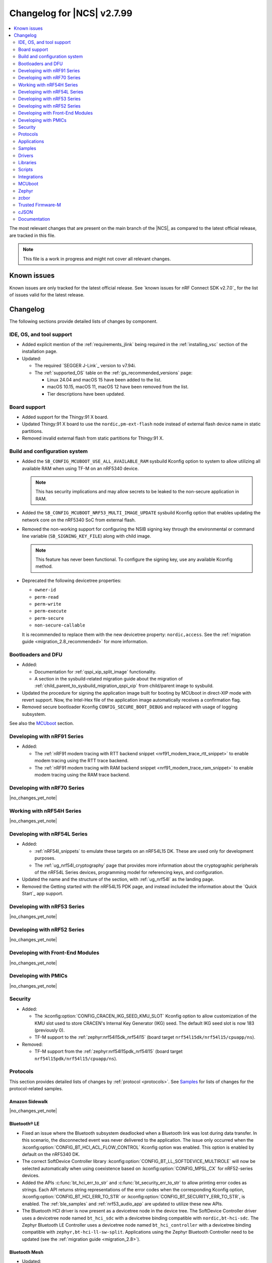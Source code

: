 .. _ncs_release_notes_changelog:

Changelog for |NCS| v2.7.99
###########################

.. contents::
   :local:
   :depth: 2

The most relevant changes that are present on the main branch of the |NCS|, as compared to the latest official release, are tracked in this file.

.. note::
   This file is a work in progress and might not cover all relevant changes.

.. HOWTO

   When adding a new PR, decide whether it needs an entry in the changelog.
   If it does, update this page.
   Add the sections you need, as only a handful of sections is kept when the changelog is cleaned.
   "Protocols" section serves as a highlight section for all protocol-related changes, including those made to samples, libraries, and so on.

Known issues
************

Known issues are only tracked for the latest official release.
See `known issues for nRF Connect SDK v2.7.0`_ for the list of issues valid for the latest release.

Changelog
*********

The following sections provide detailed lists of changes by component.

IDE, OS, and tool support
=========================

* Added explicit mention of the :ref:`requirements_jlink` being required in the :ref:`installing_vsc` section of the installation page.
* Updated:

  * The required `SEGGER J-Link`_ version to v7.94i.
  * The :ref:`supported_OS` table on the :ref:`gs_recommended_versions` page:

    * Linux 24.04 and macOS 15 have been added to the list.
    * macOS 10.15, macOS 11, macOS 12 have been removed from the list.
    * Tier descriptions have been updated.

Board support
=============

* Added support for the Thingy:91 X board.
* Updated Thingy:91 X board to use the ``nordic,pm-ext-flash`` node instead of external flash device name in static partitions.
* Removed invalid external flash from static partitions for Thingy:91 X.

Build and configuration system
==============================

* Added the ``SB_CONFIG_MCUBOOT_USE_ALL_AVAILABLE_RAM`` sysbuild Kconfig option to system to allow utilizing all available RAM when using TF-M on an nRF5340 device.

  .. note::
     This has security implications and may allow secrets to be leaked to the non-secure application in RAM.

* Added the ``SB_CONFIG_MCUBOOT_NRF53_MULTI_IMAGE_UPDATE`` sysbuild Kconfig option that enables updating the network core on the nRF5340 SoC from external flash.

* Removed the non-working support for configuring the NSIB signing key through the environmental or command line variable (``SB_SIGNING_KEY_FILE``) along with child image.

  .. note::
     This feature has never been functional.
     To configure the signing key, use any available Kconfig method.

* Deprecated the following devicetree properties:

  * ``owner-id``
  * ``perm-read``
  * ``perm-write``
  * ``perm-execute``
  * ``perm-secure``
  * ``non-secure-callable``

  It is recommended to replace them with the new devicetree property: ``nordic,access``.
  See the :ref:`migration guide <migration_2.8_recommended>` for more information.

Bootloaders and DFU
===================

* Added:

  * Documentation for :ref:`qspi_xip_split_image` functionality.
  * A section in the sysbuild-related migration guide about the migration of :ref:`child_parent_to_sysbuild_migration_qspi_xip` from child/parent image to sysbuild.

* Updated the procedure for signing the application image built for booting by MCUboot in direct-XIP mode with revert support.
  Now, the Intel-Hex file of the application image automatically receives a confirmation flag.

* Removed secure bootloader Kconfig ``CONFIG_SECURE_BOOT_DEBUG`` and replaced with usage of logging subsystem.

See also the `MCUboot`_ section.

Developing with nRF91 Series
============================

* Added:

  * The :ref:`nRF91 modem tracing with RTT backend snippet <nrf91_modem_trace_rtt_snippet>` to enable modem tracing using the RTT trace backend.
  * The :ref:`nRF91 modem tracing with RAM backend snippet <nrf91_modem_trace_ram_snippet>` to enable modem tracing using the RAM trace backend.

Developing with nRF70 Series
============================

|no_changes_yet_note|

Working with nRF54H Series
==========================

|no_changes_yet_note|

Developing with nRF54L Series
=============================

* Added:

  * :ref:`nRF54l_snippets` to emulate these targets on an nRF54L15 DK.
    These are used only for development purposes.
  * The :ref:`ug_nrf54l_cryptography` page that provides more information about the cryptographic peripherals of the nRF54L Series devices, programming model for referencing keys, and configuration.

* Updated the name and the structure of the section, with :ref:`ug_nrf54l` as the landing page.
* Removed the Getting started with the nRF54L15 PDK page, and instead included the information about the `Quick Start`_ app support.

Developing with nRF53 Series
============================

|no_changes_yet_note|

Developing with nRF52 Series
============================

|no_changes_yet_note|

Developing with Front-End Modules
=================================

|no_changes_yet_note|

Developing with PMICs
=====================

|no_changes_yet_note|

Security
========

* Added:

  * The :kconfig:option:`CONFIG_CRACEN_IKG_SEED_KMU_SLOT` Kconfig option to allow customization of the KMU slot used to store CRACEN's Internal Key Generator (IKG) seed.
    The default IKG seed slot is now 183 (previously 0).
  * TF-M support to the :ref:`zephyr:nrf54l15dk_nrf54l15` (board target ``nrf54l15dk/nrf54l15/cpuapp/ns``).

* Removed:

  * TF-M support from the :ref:`zephyr:nrf54l15pdk_nrf54l15` (board target ``nrf54l15pdk/nrf54l15/cpuapp/ns``).

Protocols
=========

This section provides detailed lists of changes by :ref:`protocol <protocols>`.
See `Samples`_ for lists of changes for the protocol-related samples.

Amazon Sidewalk
---------------

|no_changes_yet_note|

Bluetooth® LE
-------------

* Fixed an issue where the Bluetooth subsystem deadlocked when a Bluetooth link was lost during data transfer.
  In this scenario, the disconnected event was never delivered to the application.
  The issue only occurred when the :kconfig:option:`CONFIG_BT_HCI_ACL_FLOW_CONTROL` Kconfig option was enabled.
  This option is enabled by default on the nRF5340 DK.
* The correct SoftDevice Controller library :kconfig:option:`CONFIG_BT_LL_SOFTDEVICE_MULTIROLE` will now be selected automatically when using coexistence based on :kconfig:option:`CONFIG_MPSL_CX` for nRF52-series devices.
* Added the APIs :c:func:`bt_hci_err_to_str` and :c:func:`bt_security_err_to_str` to allow printing error codes as strings.
  Each API returns string representations of the error codes when the corresponding Kconfig option, :kconfig:option:`CONFIG_BT_HCI_ERR_TO_STR` or :kconfig:option:`CONFIG_BT_SECURITY_ERR_TO_STR`, is enabled.
  The :ref:`ble_samples` and :ref:`nrf53_audio_app` are updated to utilize these new APIs.
* The Bluetooth HCI driver is now present as a devicetree node in the device tree.
  The SoftDevice Controller driver uses a devicetree node named ``bt_hci_sdc`` with a devicetree binding compatible with ``nordic,bt-hci-sdc``.
  The Zephyr Bluetooth LE Controller uses a devicetree node named ``bt_hci_controller`` with a devicetree binding compatible with ``zephyr,bt-hci-ll-sw-split``.
  Applications using the Zephyr Bluetooth Controller need to be updated (see the :ref:`migration guide <migration_2.8>`).

Bluetooth Mesh
--------------

* Updated:

 * Added metadata as optional parameter for models Light Lightness Server, Light HSL Server, Light CTL Temperature Server, Sensor Server, and Time Server.
   To use the metadata, enable the :kconfig:option:`CONFIG_BT_MESH_LARGE_COMP_DATA_SRV` Kconfig option.

* Removed the ``BT_MESH_SENSOR_USE_LEGACY_SENSOR_VALUE`` Kconfig option, deprecated in the |NCS| v2.6.0, as the old APIs, based on the :c:struct:`sensor_value` type, are removed.
  Applications using the old APIs must be updated, as described in the :ref:`v2.6.0 migration guide <nrf5340_audio_migration_notes>`.

DECT NR+
--------

|no_changes_yet_note|

Enhanced ShockBurst (ESB)
-------------------------

|no_changes_yet_note|

Gazell
------

|no_changes_yet_note|

Matter
------

* Added:

  * The Kconfig options to configure parameters impacting persistent subscriptions re-establishment:

    * :kconfig:option:`CONFIG_CHIP_MAX_ACTIVE_CASE_CLIENTS`
    * :kconfig:option:`CONFIG_CHIP_MAX_ACTIVE_DEVICES`
    * :kconfig:option:`CONFIG_CHIP_SUBSCRIPTION_RESUMPTION_MIN_RETRY_INTERVAL`
    * :kconfig:option:`CONFIG_CHIP_SUBSCRIPTION_RESUMPTION_RETRY_MULTIPLIER`

  * The :ref:`ug_matter_device_memory_profiling` section to the :ref:`ug_matter_device_optimizing_memory` page.
    The section contains useful commands for measuring memory and troubleshooting tips.
  * The ZMS file subsystem to all devices that contain RRAM, such as the nRF54L Series devices.

* Changed:

  * The default Trusted Storage AEAD key to Hardware Unique Key (HUK) for supported nRF54L Series devices.
  * Renamed the ``CONFIG_CHIP_FACTORY_RESET_ERASE_NVS`` Kconfig option to :kconfig:option:`CONFIG_CHIP_FACTORY_RESET_ERASE_SETTINGS`.
    The new Kconfig option now works for both NVS and ZMS file system backends.
  * The firmware version format used for informational purposes when using the :file:``VERSION`` file.
    The format now includes the optional ``EXTRAVERSION`` component.

Matter fork
+++++++++++

The Matter fork in the |NCS| (``sdk-connectedhomeip``) contains all commits from the upstream Matter repository up to, and including, the ``v1.3.0.0`` tag.

The following list summarizes the most important changes inherited from the upstream Matter:

|no_changes_yet_note|

nRF IEEE 802.15.4 radio driver
------------------------------

|no_changes_yet_note|

Thread
------

* Added the :ref:`ug_thread_build_report` and described how to use it.
* Changed the default Trusted Storage AEAD key to Hardware Unique Key (HUK) for supported nRF54L Series devices.

Zigbee
------

|no_changes_yet_note|

Wi-Fi
-----

* The WPA supplicant is now switched to Zephyr upstream's fork instead of |NCS|.

Applications
============

This section provides detailed lists of changes by :ref:`application <applications>`.

Machine learning
----------------

* Added:

  * Support for sampling ADXL362 sensor from PPR core on the :ref:`zephyr:nrf54h20dk_nrf54h20`.

Asset Tracker v2
----------------

* Added a note that the :ref:`asset_tracker_v2` application is in the maintenance mode and recommended to use the :ref:`nrf_cloud_multi_service` sample instead.

Connectivity Bridge
-------------------

* Updated the new nrfx UARTE driver implementation by setting the :kconfig:option:`CONFIG_UART_NRFX_UARTE_LEGACY_SHIM` Kconfig option to ``n``.
  This resolves an issue where data from UART0 ends up in UART1 sometimes after the device was reset.

IPC radio firmware
------------------

|no_changes_yet_note|

Matter Bridge
-------------

* Added:

  * The :kconfig:option:`CONFIG_NCS_SAMPLE_MATTER_ZAP_FILES_PATH` Kconfig option, which specifies ZAP files location for the application.
    By default, the option points to the :file:`src/default_zap` directory and can be changed to any path relative to application's location that contains the ZAP file and :file:`zap-generated` directory.
  * Experimental support for the :ref:`zephyr:nrf54h20dk_nrf54h20`.
  * Optional smart plug device functionality.
  * Experimental support for the Thread protocol.
  * Added :ref:`multiprotocol_bt_thread` page.

nRF5340 Audio
-------------

* Added:

  * The APIs :c:func:`bt_hci_err_to_str` and :c:func:`bt_security_err_to_str` that are used to allow printing error codes as strings.
    Each API returns string representations of the error codes when the corresponding Kconfig option, :kconfig:option:`CONFIG_BT_HCI_ERR_TO_STR` or :kconfig:option:`CONFIG_BT_SECURITY_ERR_TO_STR`, is enabled.

* Updated the :ref:`nrf53_audio_app_overview` documentation page with the :ref:`nrf53_audio_app_overview_files` section.

nRF Desktop
-----------

* Added:

  * A debug configuration enabling the `Fast Pair`_ feature on the nRF54L15 PDK with the ``nrf54l15pdk/nrf54l15/cpuapp`` board target.
  * An application versioning using the :file:`VERSION` file.
    The versioning is only applied to the application configurations that use the MCUboot bootloader.
  * The :ref:`CONFIG_DESKTOP_USB_HID_REPORT_SENT_ON_SOF <config_desktop_app_options>` Kconfig option to :ref:`nrf_desktop_usb_state`.
    The option allows to synchronize providing HID data with USB Start of Frame (SOF).
    The feature reduces the negative impact of jitter related to USB polls, but it also increases HID data latency.
    For details, see :ref:`nrf_desktop_usb_state_sof_synchronization`.
  * Local HID report buffering in :ref:`nrf_desktop_usb_state`.
    This ensures that the memory buffer passed to the USB next stack is valid until a HID report is sent and allows to enqueue up to two HID input reports for a USB HID instance (used only when :ref:`CONFIG_DESKTOP_USB_HID_REPORT_SENT_ON_SOF <config_desktop_app_options>` Kconfig option is enabled).
  * Bootup logs with the manifest semantic version information to :ref:`nrf_desktop_dfu_mcumgr` when the module is used for SUIT DFU and the SDFW supports semantic versioning (requires v0.6.2 and higher).
  * Manifest semantic version information to the firmware information response in :ref:`nrf_desktop_dfu` when the module is used for SUIT DFU and the SDFW supports semantic versioning (requires v0.6.2 and higher).
  * A missing DTS node compatible with ``zephyr,hid-device`` to the nRF52840 DK in the MCUboot QSPI configuration.
    This ensures support for HID over USB when the USB next stack is selected.
  * The USB next stack (:ref:`CONFIG_DESKTOP_USB_STACK_NEXT <config_desktop_app_options>`) implies partial erase feature of the nRF SoC flash driver (:kconfig:option:`CONFIG_SOC_FLASH_NRF_PARTIAL_ERASE`).
    This is done to improve stability of the USB next stack.
    The partial erase feature works around device errors that might be reported by Windows USB host in Device Manager if USB cable is connected while erasing secondary image slot in the background.
  * Bluetooth connectivity support (:ref:`CONFIG_DESKTOP_BT <config_desktop_app_options>`) implies using a separate workqueue for connection TX notify processing (:kconfig:option:`CONFIG_BT_CONN_TX_NOTIFY_WQ`) if MPSL is used for synchronization between the flash memory driver and radio (:kconfig:option:`CONFIG_SOC_FLASH_NRF_RADIO_SYNC_MPSL`).
    This is done to work around the timeout in MPSL flash synchronization (``NCSDK-29354`` known issue).
    See :ref:`known_issues` for details.

* Updated:

  * The :kconfig:option:`CONFIG_BT_ADV_PROV_TX_POWER_CORRECTION_VAL` Kconfig option value in configurations with the Fast Pair support.
    The value is now aligned with the Fast Pair requirements.
  * The :kconfig:option:`CONFIG_NRF_RRAM_WRITE_BUFFER_SIZE` Kconfig option value in the nRF54L15 PDK configurations to ensure short write slots.
    It prevents timeouts in the MPSL flash synchronization caused by allocating long write slots while maintaining a Bluetooth LE connection with short intervals and no connection latency.
  * The method of obtaining hardware ID using Zephyr's :ref:`zephyr:hwinfo_api` on the :ref:`zephyr:nrf54h20dk_nrf54h20`.
    Replaced the custom implementation of the :c:func:`z_impl_hwinfo_get_device_id` function in the nRF Desktop application with the native Zephyr driver function that now supports the :ref:`zephyr:nrf54h20dk_nrf54h20` board target.
    Removed the ``CONFIG_DESKTOP_HWINFO_BLE_ADDRESS_FICR_POSTFIX`` Kconfig option as a postfix constant is no longer needed for the Zephyr native driver.
    The driver uses ``BLE.ADDR``, ``BLE.IR``, and ``BLE.ER`` fields of the Factory Information Configuration Registers (FICR) to provide 8 bytes of unique hardware ID.
  * The :ref:`nrf_desktop_dfu_mcumgr` to recognize the MCUmgr custom group ID (:kconfig:option:`CONFIG_MGMT_GROUP_ID_SUIT`) from the SUITFU subsystem (:kconfig:option:`CONFIG_MGMT_SUITFU`) as a DFU-related command group.
  * All build configurations with the DFU over MCUmgr support to require encryption for operations on the Bluetooth GATT SMP service (see the :kconfig:option:`CONFIG_MCUMGR_TRANSPORT_BT_PERM_RW_ENCRYPT` Kconfig option).
    The Bluetooth pairing procedure of the unpaired Bluetooth peers must now be performed before the DFU operation.
  * The :ref:`nrf_desktop_dfu_mcumgr` to enable the MCUmgr handler that is used to report the bootloader information (see the :kconfig:option:`CONFIG_MCUMGR_GRP_OS_BOOTLOADER_INFO` Kconfig option).
  * The MCUboot image configurations for the :ref:`zephyr:nrf54l15dk_nrf54l15` board to enable Link Time Optimization (LTO) (see the :kconfig:option:`CONFIG_LTO` Kconfig option) and reduce the memory footprint of the bootloader.
  * The partition memory configurations for the :ref:`zephyr:nrf54l15dk_nrf54l15` board to optimize the size of the MCUboot bootloader partition.

nRF Machine Learning (Edge Impulse)
-----------------------------------

|no_changes_yet_note|

Serial LTE modem
----------------

* Added:

  * DTLS support for the ``#XUDPSVR`` and ``#XSSOCKET`` (UDP server sockets) AT commands when the :file:`overlay-native_tls.conf` configuration file is used.
  * The :kconfig:option:`CONFIG_SLM_PPP_FALLBACK_MTU` Kconfig option that is used to control the MTU used by PPP when the cellular link MTU is not returned by the modem in response to the ``AT+CGCONTRDP=0`` AT command.
  * Handler for new nRF Cloud event type ``NRF_CLOUD_EVT_RX_DATA_DISCON``.
  * Support for socket option ``AT_SO_IPV6_DELAYED_ADDR_REFRESH``.

* Removed:

  * Support for the :file:`overlay-native_tls.conf` configuration file with the ``thingy91/nrf9160/ns`` board target.
  * Support for deprecated RAI socket options ``AT_SO_RAI_LAST``, ``AT_SO_RAI_NO_DATA``, ``AT_SO_RAI_ONE_RESP``, ``AT_SO_RAI_ONGOING``, and ``AT_SO_RAI_WAIT_MORE``.

* Updated:

  * AT string parsing to utilize the :ref:`at_parser_readme` library instead of the :ref:`at_cmd_parser_readme` library.
  * The ``#XUDPCLI`` and ``#XSSOCKET`` (UDP client sockets) AT commands to use Zephyr's Mbed TLS with DTLS when the :file:`overlay-native_tls.conf` configuration file is used.

Thingy:53: Matter weather station
---------------------------------

* Added:

  * The :kconfig:option:`CONFIG_NCS_SAMPLE_MATTER_ZAP_FILES_PATH` Kconfig option, which specifies ZAP files location for the application.
    By default, the option points to the :file:`src/default_zap` directory and can be changed to any path relative to application's location that contains the ZAP file and :file:`zap-generated` directory.

Samples
=======

This section provides detailed lists of changes by :ref:`sample <samples>`.

Amazon Sidewalk samples
-----------------------

|no_changes_yet_note|

Bluetooth samples
-----------------

* Added:

  * The :ref:`ble_radio_notification_conn_cb` sample demonstrating how to use the :ref:`ug_radio_notification_conn_cb` feature.
  * The :ref:`bluetooth_conn_time_synchronization` sample demonstrating microsecond-accurate synchronization of connections that are happening over Bluetooth® Low Energy Asynchronous Connection-oriented Logical transport (ACL).

* :ref:`bluetooth_isochronous_time_synchronization`:

  * Fixed **LED** toggling issues on nRF52 and nRF53 Series devices that would occur after RTC wraps that occur every ~8.5 minutes.
    The **LED** previously toggled unintentionally, at the wrong point in time, or not at all.

* :ref:`ble_event_trigger` sample:

  * Moved to the :file:`samples/bluetooth/event_trigger` folder.

* :ref:`peripheral_hr_coded` sample:

   * Fixed an issue where the HCI LE Set Extended Advertising Enable command was called with a NULL pointer.

* Added support for the :ref:`zephyr:nrf54l15dk_nrf54l15` board in the following samples:

  * :ref:`central_bas`
  * :ref:`bluetooth_central_hr_coded`
  * :ref:`multiple_adv_sets`
  * :ref:`peripheral_bms`
  * :ref:`peripheral_cgms`
  * :ref:`peripheral_cts_client`
  * :ref:`peripheral_gatt_dm`
  * :ref:`peripheral_hr_coded`
  * :ref:`peripheral_mds`
  * :ref:`peripheral_nfc_pairing`
  * :ref:`power_profiling`
  * :ref:`peripheral_rscs`
  * :ref:`shell_bt_nus`
  * :ref:`ble_throughput`

* :ref:`peripheral_mds` sample:

  * Fixed an issue where device ID was incorrectly set during system initialization because MAC address was not available at that time.
    The device ID is now set to ``ncs-ble-testdevice`` by default using the :kconfig:option:`CONFIG_MEMFAULT_NCS_DEVICE_ID` Kconfig option.

Bluetooth Fast Pair samples
---------------------------

* Updated:

  * The values for the :kconfig:option:`CONFIG_BT_ADV_PROV_TX_POWER_CORRECTION_VAL` Kconfig option in all configurations, and for the :kconfig:option:`CONFIG_BT_FAST_PAIR_FMDN_TX_POWER_CORRECTION_VAL` Kconfig option in configurations with the Find My Device Network (FMDN) extension support.
    The values are now aligned with the Fast Pair requirements.
  * The sample configurations to use a separate workqueue for connection TX notify processing (:kconfig:option:`CONFIG_BT_CONN_TX_NOTIFY_WQ`).
    This is done to work around the timeout in MPSL flash synchronization (``NCSDK-29354`` known issue).
    See :ref:`known_issues` for details.

* :ref:`fast_pair_locator_tag` sample:

  * Added:

    * LED indication on development kits for the Fast Pair advertising state.
    * An application versioning using the :file:`VERSION` file.
    * The DFU support which can be enabled using the ``SB_CONFIG_APP_DFU`` sysbuild Kconfig option.
      DFU is available for all supported targets except the ``debug`` configurations of :ref:`zephyr:nrf52dk_nrf52832` and :ref:`zephyr:nrf52833dk_nrf52833` due to size constraints.

  * Updated:

    * The :ref:`ipc_radio` image configuration by splitting it into the debug and release configurations.
    * The location of the sample configuration.
      It has been moved from the root sample directory to the dedicated folder (:file:`locator_tag/configuration`).
    * The ``fp_adv`` module to use the trigger requests for the Fast Pair advertising state instead of setting the Fast Pair advertising mode directly.

Bluetooth Mesh samples
----------------------

* For all Bluetooth Mesh samples:

  * Added support for the :ref:`zephyr:nrf54l15dk_nrf54l15` board.
  * Added support for Zephyr Memory Storage (ZMS) when compiling for the :ref:`zephyr:nrf54l15dk_nrf54l15` board.
  * Removed support for the nRF54L15 PDK.

* :ref:`bluetooth_ble_peripheral_lbs_coex` sample:

  * Updated the usage of the :c:macro:`BT_LE_ADV_CONN` macro.
    See the Bluetooth Host section in Zephyr's :ref:`zephyr:migration_3.7`.

Cellular samples
----------------

* Added the :ref:`uicc_lwm2m_sample` sample.

* :ref:`fmfu_smp_svr_sample` sample:

  * Removed the unused :ref:`at_cmd_parser_readme` library.

* :ref:`modem_shell_application` sample:

  * Added ``link modem`` command for initializing and shutting down the modem.
  * Updated to use the :ref:`at_parser_readme` library instead of the :ref:`at_cmd_parser_readme` library.

* :ref:`nrf_cloud_rest_fota` sample:

  * Added support for setting the FOTA update check interval using the config section in the shadow.
  * Removed redundant logging now done by the :ref:`lib_nrf_cloud` library.

* :ref:`nrf_cloud_multi_service` sample:

  * Added:

    * The :kconfig:option:`CONFIG_TEST_COUNTER_MULTIPLIER` Kconfig option to multiply the number of test counter messages sent, for testing purposes.
    * A handler for new nRF Cloud event type ``NRF_CLOUD_EVT_RX_DATA_DISCON`` to stop sensors and location services.
    * Board support files to enable Wi-Fi scanning for the Thingy:91 X.
    * The :kconfig:option:`CONFIG_SEND_ONLINE_ALERT` Kconfig option to enable calling the :c:func:`nrf_cloud_alert` function on startup.
    * Logging of the `reset reason code <nRF9160 RESETREAS_>`_.
    * The :kconfig:option:`CONFIG_POST_PROVISIONING_INTERVAL_M` Kconfig option to reduce the provisioning connection interval once the device successfully connects.

  * Updated:

    * Wi-Fi overlays from newlibc to picolib.
    * Handling of JITP association to improve speed and reliability.
    * Renamed the :file:`overlay_nrf7002ek_wifi_no_lte.conf` overlay to :file:`overlay_nrf700x_wifi_mqtt_no_lte.conf`.
    * Renamed the :file:`overlay_nrf7002ek_wifi_coap_no_lte.conf` overlay to :file:`overlay_nrf700x_wifi_coap_no_lte.conf`.
    * The value of the :kconfig:option:`CONFIG_COAP_EXTENDED_OPTIONS_LEN_VALUE` Kconfig option in the :file:`overlay_coap.conf` file.
      A larger value is required now that the :kconfig:option:`CONFIG_NRF_CLOUD_COAP_DOWNLOADS` Kconfig option is enabled.
    * Handling of credentials check to disable network if not using the provisioning service.

  * Fixed an issue where the accepted shadow was not marked as received because the config section did not yet exist in the shadow.
  * Removed redundant logging now done by the :ref:`lib_nrf_cloud` library.

* :ref:`nrf_cloud_rest_device_message` sample:

  * Added:

    * Support for dictionary logs using REST.
    * The :kconfig:option:`CONFIG_SEND_ONLINE_ALERT` Kconfig option to enable calling the :c:func:`nrf_cloud_alert` function on startup.
    * Logging of the `reset reason code <nRF9160 RESETREAS_>`_.

  * Updated:

    * Credentials check to also see if AWS root CA cert is likely present.
    * Credentials check failure to disable network if not using the provisioning service.

  * Removed redundant logging now done by the :ref:`lib_nrf_cloud` library.

* :ref:`nrf_cloud_rest_cell_pos_sample` sample:

  * Removed redundant logging now done by the :ref:`lib_nrf_cloud` library.

* :ref:`smp_svr` sample:

  * Added sysbuild configuration files.

Cryptography samples
--------------------

* Added support for the ``nrf54l15dk/nrf54l15/cpuapp/ns`` board target, replacing ``nrf54l15pdk/nrf54l15/cpuapp/ns``.

Debug samples
-------------

* :ref:`memfault_sample` sample:

  * Increased the value of the :kconfig:option:`CONFIG_MAIN_STACK_SIZE` Kconfig option to 8192 bytes to avoid stack overflow.

|no_changes_yet_note|

DECT NR+ samples
----------------

* Added the :ref:`dect_shell_application` sample.

Edge Impulse samples
--------------------

|no_changes_yet_note|

Enhanced ShockBurst samples
---------------------------

|no_changes_yet_note|

Gazell samples
--------------

|no_changes_yet_note|

Keys samples
------------

|no_changes_yet_note|

Matter samples
--------------

* Added:

  * The :kconfig:option:`CONFIG_NCS_SAMPLE_MATTER_ZAP_FILES_PATH` Kconfig option, which specifies ZAP files location for the sample.
    By default, the option points to the :file:`src/default_zap` directory and can be changed to any path relative to sample's location that contains the ZAP file and :file:`zap-generated` directory.
  * Support for the nRF54L15 DK.
  * Support for :ref:`Trusted Firmware-M <ug_tfm>` on the nRF54L15 SoC.
  * The :ref:`matter_smoke_co_alarm_sample` sample that demonstrates implementation of Matter Smoke CO alarm device type.
  * The :kconfig:option:`CONFIG_NCS_SAMPLE_MATTER_LEDS` Kconfig option, which can be used to disable the LEDs in the Matter sample or application.

* :ref:`matter_lock_sample` sample:

    * Added :ref:`Matter Lock schedule snippet <matter_lock_snippets>`, and updated the documentation to use the snippet.

* Enabled the :ref:`ug_thread_build_report` generation in all samples.
* Removed support for the nRF54L15 PDK in all samples.

Networking samples
------------------

* :ref:`http_server` sample:

  * Fixed not to fail with a fatal error if IPv4 or IPv6 server setup fails.

NFC samples
-----------

|no_changes_yet_note|

nRF RPC
-------

* Added the :ref:`nrf_rpc_protocols_serialization_client` and the :ref:`nrf_rpc_protocols_serialization_server` samples.

nRF5340 samples
---------------

* :ref:`smp_svr_ext_xip` sample:

  * This sample has been converted to support sysbuild.
  * Support has been added to demonstrate direct-XIP building and building without network core support.

Peripheral samples
------------------

* :ref:`802154_sniffer` sample:

  * Increased the number of RX buffers to reduce the chances of frame drops during high traffic periods.
  * Disabled the |NCS| boot banner.
  * Added sysbuild configuration for nRF5340.
  * Fixed the dBm value reported for captured frames.

* :ref:`802154_phy_test` sample:

  * Added build configuration for the nRF54H20.

* :ref:`radio_test` sample:

  * Added packet reception limit for the ``start_rx`` command.

PMIC samples
------------

* Added:

  * Support for the :ref:`zephyr:nrf54l15dk_nrf54l15` and :ref:`zephyr:nrf54h20dk_nrf54h20` to the PMIC samples.

* :ref:`npm1300_fuel_gauge` sample:

  * Updated to accommodate API changes in nRF Fuel Gauge library v0.11.1.

SDFW samples
------------

|no_changes_yet_note|

Sensor samples
--------------

|no_changes_yet_note|

SUIT samples
------------

|no_changes_yet_note|

Trusted Firmware-M (TF-M) samples
---------------------------------

* Replaced support for the ``nrf54l15pdk/nrf54l15/cpuapp/ns`` board target with ``nrf54l15dk/nrf54l15/cpuapp/ns``.

* :ref:`tfm_psa_template` sample:

  * Added support for updating the network core on the nRF5340 DK.


Thread samples
--------------

* Enabled the :ref:`ug_thread_build_report` generation in all samples.

* :ref:`ot_cli_sample` sample:

  * Added support for the :ref:`zephyr:nrf54l15dk_nrf54l15` in the low-power snippet.
  * Added experimental support for :ref:`Trusted Firmware-M <ug_tfm>` on the nRF54L15 SoC.

Zigbee samples
--------------

* :ref:`zigbee_light_switch_sample` sample:

  * Added the option to configure transmission power.
  * Fixed the FOTA configuration for the nRF5340 DK.

Wi-Fi samples
-------------

* :ref:`wifi_radio_test` sample:

  * Added capture timeout as a parameter for packet capture.
  * Expanded the scope of ``wifi_radio_test show_config`` subcommand and rectified the behavior of ``wifi_radio_test tx_pkt_preamble`` subcommand.

* :ref:`softap_wifi_provision_sample` sample:

  * Increased the value of the :kconfig:option:`CONFIG_SOFTAP_WIFI_PROVISION_THREAD_STACK_SIZE` Kconfig option to 8192 bytes to avoid stack overflow.

* :ref:`wifi_shell_sample` sample:

  * Added support for running the full stack on the Thingy:91 X.
     This is a special configuration that uses the nRF5340 as the host chip instead of the nRF9151.

Other samples
-------------

* :ref:`coremark_sample` sample:

  * Updated the logging mode to minimal (:kconfig:option:`CONFIG_LOG_MODE_MINIMAL`) to reduce the sample's memory footprint and ensure no logging interference with the running benchmark.

Drivers
=======

This section provides detailed lists of changes by :ref:`driver <drivers>`.

|no_changes_yet_note|

Wi-Fi drivers
-------------

* nRF70 Series Wi-Fi driver is upstreamed to Zephyr, so, removed from the |NCS|.

Libraries
=========

This section provides detailed lists of changes by :ref:`library <libraries>`.

Binary libraries
----------------

|no_changes_yet_note|

Bluetooth libraries and services
--------------------------------

* :ref:`bt_fast_pair_readme` library:

  * Added:

    * The :kconfig:option:`CONFIG_BT_FAST_PAIR_BN` Kconfig option that enables support for the Battery Notification extension.
      You must enable this option to access Fast Pair API elements associated with the Battery Notification extension.
    * The :kconfig:option:`CONFIG_BT_FAST_PAIR_SUBSEQUENT_PAIRING` Kconfig option allowing the user to control the support for the Fast Pair subsequent pairing feature.
    * The :kconfig:option:`CONFIG_BT_FAST_PAIR_USE_CASE` Kconfig choice option allowing the user to select their target Fast Pair use case.
      The :kconfig:option:`CONFIG_BT_FAST_PAIR_USE_CASE_UNKNOWN`, :kconfig:option:`CONFIG_BT_FAST_PAIR_USE_CASE_INPUT_DEVICE`, :kconfig:option:`CONFIG_BT_FAST_PAIR_USE_CASE_LOCATOR_TAG` and :kconfig:option:`CONFIG_BT_FAST_PAIR_USE_CASE_MOUSE` Kconfig options represent the supported use cases that can be selected as part of this Kconfig choice option.
    * The :kconfig:option:`CONFIG_BT_FAST_PAIR_BOND_MANAGER` Kconfig option that enables the Fast Pair bond management functionality.
      If this option is enabled, the Fast Pair subsystem tracks the Bluetooth bonds created through the Fast Pair Procedure and unpairs them if the procedure is incomplete or the Account Key associated with the bonds is removed.
      It also unpairs the Fast Pair Bluetooth bonds on Fast Pair factory reset.
      The option is enabled by default for Fast Pair use cases that are selected using :kconfig:option:`CONFIG_BT_FAST_PAIR_USE_CASE_INPUT_DEVICE` and :kconfig:option:`CONFIG_BT_FAST_PAIR_USE_CASE_MOUSE` Kconfig options.

  * Removed:

    * The MbedTLS cryptographic backend support in Fast Pair, because it is superseded by the PSA backend.
      Consequently, the :kconfig:option:`CONFIG_BT_FAST_PAIR_CRYPTO_MBEDTLS` Kconfig option has also been removed.
    * The default overrides for the :kconfig:option:`CONFIG_BT_DIS` and :kconfig:option:`CONFIG_BT_DIS_FW_REV` Kconfig options that enable these options together with the Google Fast Pair Service.
      This configuration is now selected only by the Fast Pair use cases that require the Device Information Service (DIS).
    * The default override for the :kconfig:option:`CONFIG_BT_DIS_FW_REV_STR` Kconfig option that was set to :kconfig:option:`CONFIG_MCUBOOT_IMGTOOL_SIGN_VERSION` if :kconfig:option:`CONFIG_BOOTLOADER_MCUBOOT` was enabled.
      The default override is now handled in the Kconfig of the Zephyr Device Information Service (DIS) module and is based on Zephyr's :ref:`zephyr:app-version-details` that uses the :file:`VERSION` file.
    * The :c:func:`bt_fast_pair_factory_reset_user_action_prepare` weak function definition, which could previously be overridden to prepare for the incoming Fast Pair factory reset.
      You can still override the :c:func:`bt_fast_pair_factory_reset_user_action_perform` weak function to perform custom actions during the Fast Pair factory reset.

  * Updated the default values of the following Fast Pair Kconfig options:

    * :kconfig:option:`CONFIG_BT_FAST_PAIR_SUBSEQUENT_PAIRING`
    * :kconfig:option:`CONFIG_BT_FAST_PAIR_REQ_PAIRING`
    * :kconfig:option:`CONFIG_BT_FAST_PAIR_PN`
    * :kconfig:option:`CONFIG_BT_FAST_PAIR_GATT_SERVICE_MODEL_ID`

    These Kconfig options are now disabled by default and are selected only by the Fast Pair use cases that require them.

* :ref:`bt_le_adv_prov_readme`:

  * Updated the :kconfig:option:`CONFIG_BT_ADV_PROV_FAST_PAIR_SHOW_UI_PAIRING` Kconfig option and the :c:func:`bt_le_adv_prov_fast_pair_show_ui_pairing` function to require the enabling of the :kconfig:option:`CONFIG_BT_FAST_PAIR_SUBSEQUENT_PAIRING` Kconfig option.
  * Added the :c:member:`bt_le_adv_prov_adv_state.adv_handle` field to the :c:struct:`bt_le_adv_prov_adv_state` structure to store the advertising handle.
    If the :kconfig:option:`CONFIG_BT_EXT_ADV` Kconfig option is enabled, you can use the :c:func:`bt_hci_get_adv_handle` function to obtain the advertising handle for the advertising set that employs :ref:`bt_le_adv_prov_readme`.
    If the Kconfig option is disabled, the :c:member:`bt_le_adv_prov_adv_state.adv_handle` field must be set to ``0``.
    This field is currently used by the TX Power provider (:kconfig:option:`CONFIG_BT_ADV_PROV_TX_POWER`).

Common Application Framework
----------------------------

|no_changes_yet_note|

Debug libraries
---------------

* :ref:`mod_memfault` library:

  * Added location metrics, including GNSS, cellular, and Wi-Fi specific metrics.
    The metrics are enabled with the :kconfig:option:`CONFIG_MEMFAULT_NCS_LOCATION_METRICS` Kconfig option.

DFU libraries
-------------

* :ref:`lib_dfu_target` library:

  * Updated the DFU Target SUIT implementation to the newest version of the SUIT.
  * Added SUIT cache processing to the DFU Target SUIT library, as described in the :ref:`lib_dfu_target_suit_style_update` section.

Gazell libraries
----------------

|no_changes_yet_note|

Security libraries
------------------

* :ref:`nrf_security` library:

  * Removed the Kconfig options ``CONFIG_PSA_WANT_ALG_CFB`` and ``CONFIG_PSA_WANT_ALG_OFB`` since the Cipher Feedback (CFB) mode and the Output Feedback (OFB) mode are not tested in the test framework.

Modem libraries
---------------

* Added:

   * The :ref:`at_parser_readme` library.
     The :ref:`at_parser_readme` is a library that parses AT command responses, notifications, and events.
     Compared to the deprecated :ref:`at_cmd_parser_readme` library, it does not allocate memory dynamically and has a smaller footprint.
     For more information on how to transition from the :ref:`at_cmd_parser_readme` library to the :ref:`at_parser_readme` library, see the :ref:`migration guide <migration_2.8_recommended>`.
   * The :ref:`lib_uicc_lwm2m` library.
     This library reads the LwM2M bootstrap configuration from SIM.

* :ref:`at_cmd_parser_readme` library:

  * Deprecated:

    * The :ref:`at_cmd_parser_readme` library in favor of the :ref:`at_parser_readme` library.
      The :ref:`at_cmd_parser_readme` library will be removed in a future version.
      For more information on how to transition from the :ref:`at_cmd_parser_readme` library to the :ref:`at_parser_readme` library, see the :ref:`migration guide <migration_2.8_recommended>`.
    * The :kconfig:option:`CONFIG_AT_CMD_PARSER`.
      This option will be removed in a future version.

  * Renamed the :c:func:`at_parser_cmd_type_get` function to :c:func:`at_parser_at_cmd_type_get` to prevent a name collision.

* :ref:`lte_lc_readme` library:

  * Removed:

    * The :c:func:`lte_lc_init` function.
      All instances of this function can be removed without any additional actions.
    * The :c:func:`lte_lc_deinit` function.
      Use the :c:func:`lte_lc_power_off` function instead.
    * The :c:func:`lte_lc_init_and_connect` function.
      Use the :c:func:`lte_lc_connect` function instead.
    * The :c:func:`lte_lc_init_and_connect_async` function.
      Use the :c:func:`lte_lc_connect_async` function instead.
    * The ``CONFIG_LTE_NETWORK_USE_FALLBACK`` Kconfig option.
      Use the :kconfig:option:`CONFIG_LTE_NETWORK_MODE_LTE_M_NBIOT` or :kconfig:option:`CONFIG_LTE_NETWORK_MODE_LTE_M_NBIOT_GPS` Kconfig option instead.
      In addition, you can control the priority between LTE-M and NB-IoT using the :kconfig:option:`CONFIG_LTE_MODE_PREFERENCE` Kconfig option.

  * Deprecated the :c:macro:`LTE_LC_ON_CFUN` macro.
    Use the :c:macro:`NRF_MODEM_LIB_ON_CFUN` macro instead.

  * Added a new :c:enumerator:`LTE_LC_EVT_RAI_UPDATE` event that is enabled with the :kconfig:option:`CONFIG_LTE_RAI_REQ` Kconfig option.

  * Updated:

    * To use the :ref:`at_parser_readme` library instead of the :ref:`at_cmd_parser_readme` library.
    * The :c:func:`lte_lc_neighbor_cell_measurement` function to return an error for invalid GCI count.
    * The :c:func:`lte_lc_factory_reset` function has been deprecated.
      Use the ``AT%XFACTORYRESET`` AT command instead.
      Refer to the :ref:`migration guide <migration_2.8>` for more details.
    * The :c:enum:`lte_lc_factory_reset_type` type has been deprecated.
    * The :c:func:`lte_lc_reduced_mobility_get` and :c:func:`lte_lc_reduced_mobility_set` functions have been deprecated.
      Refer to the :ref:`migration guide <migration_2.8>` for more details.
    * The :c:enum:`lte_lc_reduced_mobility_mode` type has been deprecated.
      Refer to the :ref:`migration guide <migration_2.8>` for more details.

* :ref:`lib_location` library:

  * Fixed:

    * A bug causing the GNSS obstructed visibility detection to sometimes count only part of the tracked satellites.
    * A bug causing the GNSS obstructed visibility detection to be sometimes performed twice.

  * Removed the unused :ref:`at_cmd_parser_readme` library.

* :ref:`lib_zzhc` library:

  * Updated to use the :ref:`at_parser_readme` library instead of the :ref:`at_cmd_parser_readme` library.

* :ref:`modem_info_readme` library:

  * Updated:

    * To use the :ref:`at_parser_readme` library instead of the :ref:`at_cmd_parser_readme` library.
    * The formulas of RSRP and RSRQ values in :c:macro:`RSRP_IDX_TO_DBM` and :c:macro:`RSRQ_IDX_TO_DB` based on AT command reference guide updates.
      The formulas are now aligned with the modem implementation that has not changed
      but the AT command reference guide has not been up to date with the modem implementation.

  * Removed ``RSRP_OFFSET_VAL``, ``RSRQ_OFFSET_VAL`` and ``RSRQ_SCALE_VAL`` from the API.
    Clients should have used the :c:macro:`RSRP_IDX_TO_DBM` and the :c:macro:`RSRQ_IDX_TO_DB` macros.

* :ref:`nrf_modem_lib_lte_net_if` library:

  * Added a log warning suggesting a SIM card to be installed if a UICC error is detected by the modem.
  * Fixed a bug causing the cell network to be treated as offline if IPv4 is not assigned.

* :ref:`nrf_modem_lib_readme`:

  * Added support for socket option ``SO_IPV6_DELAYED_ADDR_REFRESH``.

  * Updated:

    * The RTT trace backend to allocate the RTT channel at boot, instead of when the modem is activated.
    * The flash trace backend to solve concurrency issues when reading traces while writing, and when reinitializing the application (warm start).
    * Renamed the nRF91 socket offload layer from ``nrf91_sockets`` to ``nrf9x_sockets`` to reflect that the offload layer is not exclusive to the nRF91 Series SiPs.
    * The :ref:`modem_trace_module` to let the trace thread sleep when the modem trace level is set to :c:enumerator:`NRF_MODEM_LIB_TRACE_LEVEL_OFF` using the :c:func:`nrf_modem_lib_trace_level_set` function, and the trace backend returns ``-ENOSPC``.
      The trace thread wakes up when another trace level is set.
    * The RTT trace backend to return ``-ENOSPC`` when the RTT buffer is full.
      This allows the trace thread to sleep to save power.


  * Rename the nRF91 socket offload layer from ``nrf91_sockets`` to ``nrf9x_sockets`` to reflect that the offload layer is not exclusive to the nRF91 Series SiPs.

  * Removed:

    * Support for deprecated RAI socket options ``SO_RAI_LAST``, ``SO_RAI_NO_DATA``, ``SO_RAI_ONE_RESP``, ``SO_RAI_ONGOING``, and ``SO_RAI_WAIT_MORE``.
    * The mutex in the :c:func:`nrf9x_socket_offload_getaddrinfo` function after updating the :c:func:`nrf_getaddrinfo` function to handle concurrent requests.

* :ref:`modem_info_readme` library:

  * Fixed a potential issue with scanf in the :c:func:`modem_info_get_current_band` function, which could lead to memory corruption.

* :ref:`modem_key_mgmt` library:

  * Added the :c:func:`modem_key_mgmt_clear` function to delete all credentials associated with a security tag.

* :ref:`pdn_readme` library:

  * Added the event ``PDN_EVENT_CTX_DESTROYED`` to indicate when a PDP context is destroyed.
    This happens when the modem is switched to minimum functionality mode (``CFUN=0``).

* :ref:`sms_readme` library:

  * Added the :kconfig:option:`CONFIG_SMS_STATUS_REPORT` Kconfig option to configure whether the SMS status report is requested.

  * Updated:

    * To use the ``AT+CMMS`` AT command when sending concatenated SMS message.
    * To set "7" as a fallback SMS service center address for type approval SIM cards which do not have it set.

* :ref:`lib_at_shell` library:

  * Added the :kconfig:option:`CONFIG_AT_SHELL_UNESCAPE_LF` Kconfig option to enable reception of multiline AT commands.
  * Updated the :c:func:`at_shell` function to replace ``\n`` with ``<CR><LF>`` if :kconfig:option:`CONFIG_AT_SHELL_UNESCAPE_LF` is enabled.

* :ref:`modem_key_mgmt` library:

  * Updated the :c:func:`modem_key_mgmt_read()` function to return the actual size buffer required to read the certificate if the size provided is too small.

Multiprotocol Service Layer libraries
-------------------------------------

* The Kconfig option ``CONFIG_MPSL_CX_THREAD`` has been renamed to :kconfig:option:`CONFIG_MPSL_CX_3WIRE` to better indicate multiprotocol compatibility.
* The Kconfig option ``CONFIG_MPSL_CX_BT_1WIRE`` has been deprecated.
* Added:

  * A 1-wire coexistence implementation which can be enabled using the Kconfig option :kconfig:option:`CONFIG_MPSL_CX_1WIRE`.

* Fixed:

  * An issue where the HFXO would be left on after uninitializing MPSL when the RC oscillator was used as the Low Frequency clock source (DRGN-22809).

Libraries for networking
------------------------

* :ref:`lib_lwm2m_client_utils` library:

  * Updated to use the :ref:`at_parser_readme` library instead of the :ref:`at_cmd_parser_readme` library.

* :ref:`lib_nrf_cloud_rest` library:

  * Added the function :c:func:`nrf_cloud_rest_shadow_transform_request` to request shadow data using a JSONata expression.

* :ref:`lib_nrf_cloud` library:

  * Added:

    * The function :c:func:`nrf_cloud_client_id_runtime_set` to set the device ID string if the :kconfig:option:`CONFIG_NRF_CLOUD_CLIENT_ID_SRC_RUNTIME` Kconfig option is enabled.
    * The functions :c:func:`nrf_cloud_sec_tag_set` and :c:func:`nrf_cloud_sec_tag_get` to set and get the sec tag used for nRF Cloud credentials.
    * A new nRF Cloud event type ``NRF_CLOUD_EVT_RX_DATA_DISCON`` which is generated when a device is deleted from nRF Cloud.
    * The functions :c:func:`nrf_cloud_print_details` and :c:func:`nrf_cloud_print_cloud_details` to log common nRF Cloud connection information in a uniform way.
    * The :kconfig:option:`CONFIG_NRF_CLOUD_PRINT_DETAILS` Kconfig option to enable the above functions.
    * The :kconfig:option:`CONFIG_NRF_CLOUD_VERBOSE_DETAILS` Kconfig option to print all details instead of only the device ID.
    * Experimental support for shadow transform requests over MQTT using the :c:func:`nrf_cloud_shadow_transform_request` function.
      This functionality is enabled by the :kconfig:option:`CONFIG_NRF_CLOUD_MQTT_SHADOW_TRANSFORMS` Kconfig option.
    * The :kconfig:option:`CONFIG_NRF_CLOUD_COMBINED_CA_CERT_SIZE_THRESHOLD` and :kconfig:option:`CONFIG_NRF_CLOUD_COAP_CA_CERT_SIZE_THRESHOLD` Kconfig options to compare with the current root CA certificate size.
    * The functions :c:func:`nrf_cloud_sec_tag_coap_jwt_set` and :c:func:`nrf_cloud_sec_tag_coap_jwt_get` to set and get the sec tag used for nRF Cloud CoAP JWT signing.

  * Updated:

    * The :kconfig:option:`CONFIG_NRF_CLOUD_CLIENT_ID_SRC_RUNTIME` Kconfig option to be available with CoAP and REST.
    * The JSON string representing longitude in ``PVT`` reports from ``lng`` to ``lon`` to align with nRF Cloud.
      nRF Cloud still accepts ``lng`` for backward compatibility.
    * The handling of MQTT JITP device association to improve speed and reliability.
    * To use nRF Cloud's custom MQTT topics instead of the default AWS topics.
    * MQTT and CoAP transports to use a single unified DNS lookup mechanism that supports IPv4 and IPv6, fallback to IPv4, and handling of multiple addresses returned by :c:func:`getaddrinfo`.
    * The log module in the :file:`nrf_cloud_fota_common.c` file from ``NRF_CLOUD`` to ``NRF_CLOUD_FOTA``.
    * The :c:func:`nrf_cloud_credentials_configured_check` function to retrieve the size of the root CA, and compare it to thresholds to decide whether the CoAP, AWS, or both root CA certs are present.
      Use this information to log helpful information and decide whether the root CA certificates are compatible with the configured connection type.

  * Deprecated:

    * The :kconfig:option:`CONFIG_NRF_CLOUD_IPV6` Kconfig option, which now no longer forces the nRF Cloud MQTT transport to use IPv4 when not enabled.
      Instead, use the :kconfig:option:`CONFIG_NET_IPV4` and :kconfig:option:`CONFIG_NET_IPV6` Kconfig options to customize which IP versions the :ref:`lib_nrf_cloud` library uses.
    * The :kconfig:option:`CONFIG_NRF_CLOUD_STATIC_IPV4` and :kconfig:option:`CONFIG_NRF_CLOUD_STATIC_IPV4_ADDR` Kconfig options.
      Support for statically configured nRF Cloud IP Addresses will soon be removed.
      Leave :kconfig:option:`CONFIG_NRF_CLOUD_STATIC_IPV4` disabled to instead use automatic DNS lookup.

  * Fixed:

  * An issue in the :c:func:`nrf_cloud_send` function that prevented data in the provided :c:struct:`nrf_cloud_obj` structure from being sent to the bulk and bin topics.
  * An issue where the modem was not shut down from bootloader mode before attempting to initialize in normal mode after an unsuccessful update.

* :ref:`lib_nrf_cloud_coap` library:

  * Fixed:

    * A hard fault that occurred when encoding AGNSS request data and the ``net_info`` field of the :c:struct:`nrf_cloud_rest_agnss_request` structure is NULL.
    * An issue where certain CoAP functions could return zero, indidicating success, even though there was an error.

  * Updated:

    * To use a shorter resource string for the ``d2c/bulk`` resource.
    * The function :c:func:`nrf_cloud_coap_shadow_get` to return ``-E2BIG`` if the received shadow data was truncated because the provided buffer was not big enough.
    * The :kconfig:option:`CONFIG_NRF_CLOUD_COAP_DOWNLOADS` Kconfig option to be enabled by default if either the :kconfig:option:`CONFIG_NRF_CLOUD_FOTA_POLL` or :kconfig:option:`CONFIG_NRF_CLOUD_PGPS` Kconfig option is enabled.

  * Removed the experimental status (:kconfig:option:`CONFIG_EXPERIMENTAL`) from the :kconfig:option:`CONFIG_NRF_CLOUD_COAP_DOWNLOADS` Kconfig option.

  * Added the :kconfig:option:`CONFIG_NRF_CLOUD_COAP_DISCONNECT_ON_FAILED_REQUEST` Kconfig option to disconnect the CoAP client on a failed request.
  * Added the :kconfig:option:`CONFIG_NRF_CLOUD_COAP_JWT_SEC_TAG` Kconfig option to allow for a separate sec tag to be used for nRF Cloud CoAP JWT signing.

* :ref:`lib_lwm2m_client_utils` library:

  * Fixed an issue where a failed delta update for the modem would not clear the state and blocks future delta updates.
    This only occurred when an LwM2M Firmware object was used in push mode.

* :ref:`lib_nrf_cloud_log` library:

  * Added:

    * Support for dictionary logs using REST.
    * Support for dictionary (binary) logs when connected to nRF Cloud using CoAP.

  * Fixed the missing log source when passing a direct log call to the nRF Cloud logging backend.
    This caused the log parser to incorrectly use the first declared log source with direct logs when using dictionary mode.

  * Updated to use INF log level when the cloud side changes the log level.

* :ref:`lib_fota_download` library:

  * Fixed an issue where the download client instance did not use native TLS although the :kconfig:option:`CONFIG_FOTA_DOWNLOAD_NATIVE_TLS` Kconfig option was enabled.

* :ref:`lib_nrf_cloud_fota` library:

  * Added:

    * FOTA status callback.
    * The :kconfig:option:`CONFIG_NRF_CLOUD_FOTA_SMP` Kconfig option to enable experimental support for SMP FOTA.

  * Updated:

    * The :kconfig:option:`CONFIG_NRF_CLOUD_FOTA_DOWNLOAD_FRAGMENT_SIZE` Kconfig option to be available and used also when the :kconfig:option:`CONFIG_NRF_CLOUD_FOTA_POLL` Kconfig option is enabled.
      The range of the option is now from 128 to 1900 bytes, and the default value is 1700 bytes.
    * The function :c:func:`nrf_cloud_fota_poll_process` to be used asynchrounously if a callback to handle errors is provided.

* :ref:`lib_mqtt_helper` library:

  * Updated the :kconfig:option:`CONFIG_MQTT_HELPER_PROVISION_CERTIFICATES` Kconfig option to depend on :kconfig:option:`CONFIG_TLS_CREDENTIALS` instead of specific boards.

* :ref:`lib_nrf_provisioning` library:

  * Added support for the ``SO_KEEPOPEN`` socket option to keep the socket open even during PDN disconnect and reconnect.
  * Updated the check interval logging to use INF to improve customer experience.

* :ref:`lib_nrf_cloud_alert` library:

  * Updated to use INF log level when cloud side changes the alert enable flag.

Libraries for NFC
-----------------

* Added an experimental serialization of NFC tag 2 and tag 4 APIs.
* Fixed a potential issue with handling data pointers in the function ``ring_buf_get_data`` in the :file:`platform_internal_thread` file.

nRF RPC libraries
-----------------

* Updated the internal Bluetooth serialization API and Bluetooth callback proxy API to become part of the public NRF RPC API.
* Added:

  * An experimental serialization of Openthread APIs.
  * The logging backend that sends logs through nRF RPC events.

Other libraries
---------------

* Added a compression/decompression library with support for the LZMA decompression.
* :ref:`lib_date_time` library:

  * Fixed a bug that caused date-time updates to not be rescheduled under certain circumstances.

  * Added:

    * A retry feature that reattempts failed date-time updates up to a certain number of consecutive times.
    * The Kconfig options :kconfig:option:`CONFIG_DATE_TIME_RETRY_COUNT` to control whether and how many consecutive date-time update retries may be performed, and :kconfig:option:`CONFIG_DATE_TIME_RETRY_INTERVAL_SECONDS` to control how quickly date-time update retries occur.

* :ref:`lib_ram_pwrdn` library:

  * Added support for the nRF54L15 SoC.

Security libraries
------------------

* :ref:`nrf_security_readme` library:

  * Added the :kconfig:option:`CONFIG_PSA_WANT_ALG_SP800_108_COUNTER_CMAC` Kconfig option to key derivation function configurations in :ref:`nrf_security_driver_config`.
    The Kconfig option enables support for the derivation function SP 800-108r1 CMAC in counter mode, which is supported by the nrf_cracen driver.

* :ref:`trusted_storage_readme` library:

  * Added support for Zephyr Memory Storage (ZMS), as an alternative to the NVS file system.

Shell libraries
---------------

|no_changes_yet_note|

Libraries for Zigbee
--------------------

|no_changes_yet_note|

sdk-nrfxlib
-----------

See the changelog for each library in the :doc:`nrfxlib documentation <nrfxlib:README>` for additional information.

Scripts
=======

This section provides detailed lists of changes by :ref:`script <scripts>`.

* Added semantic version support to :ref:`nrf_desktop_config_channel_script` Python script for devices that use the SUIT DFU.

Integrations
============

This section provides detailed lists of changes by :ref:`integration <integrations>`.

Google Fast Pair integration
----------------------------

|no_changes_yet_note|

Edge Impulse integration
------------------------

|no_changes_yet_note|

Memfault integration
--------------------

|no_changes_yet_note|

AVSystem integration
--------------------

|no_changes_yet_note|

nRF Cloud integation
--------------------

|no_changes_yet_note|

CoreMark integration
--------------------

|no_changes_yet_note|

DULT integration
----------------

|no_changes_yet_note|

MCUboot
=======

The MCUboot fork in |NCS| (``sdk-mcuboot``) contains all commits from the upstream MCUboot repository up to and including ``a4eda30f5b0cfd0cf15512be9dcd559239dbfc91``, with some |NCS| specific additions.

The code for integrating MCUboot into |NCS| is located in the :file:`ncs/nrf/modules/mcuboot` folder.

The following list summarizes both the main changes inherited from upstream MCUboot and the main changes applied to the |NCS| specific additions:

|no_changes_yet_note|

Zephyr
======

.. NOTE TO MAINTAINERS: All the Zephyr commits in the below git commands must be handled specially after each upmerge and each nRF Connect SDK release.

The Zephyr fork in |NCS| (``sdk-zephyr``) contains all commits from the upstream Zephyr repository up to and including ``ea02b93eea35afef32ebb31f49f8e79932e7deee``, with some |NCS| specific additions.

For the list of upstream Zephyr commits (not including cherry-picked commits) incorporated into nRF Connect SDK since the most recent release, run the following command from the :file:`ncs/zephyr` repository (after running ``west update``):

.. code-block:: none

   git log --oneline ea02b93eea ^23cf38934c

For the list of |NCS| specific commits, including commits cherry-picked from upstream, run:

.. code-block:: none

   git log --oneline manifest-rev ^ea02b93eea

The current |NCS| main branch is based on revision ``ea02b93eea`` of Zephyr.

.. note::
   For possible breaking changes and changes between the latest Zephyr release and the current Zephyr version, refer to the :ref:`Zephyr release notes <zephyr_release_notes>`.

Additions specific to |NCS|
---------------------------

|no_changes_yet_note|

zcbor
=====

|no_changes_yet_note|

Trusted Firmware-M
==================

* Added possibility to read UICR.OTP registers through platform services.

cJSON
=====

|no_changes_yet_note|

Documentation
=============

* Added:

  * The :ref:`ug_app_dev` section, which includes pages from the :ref:`configuration_and_build` section and from the removed Device configuration guides section.
  * The :ref:`dfu_tools_mcumgr_cli` page after it was removed from the Zephyr repository.
  * The :ref:`ug_nrf54h20_suit_soc_binaries` page.
  * The :ref:`ug_nrf54h20_suit_push` page documentating the SUIT push model-based update process.

* Restructured the :ref:`app_bootloaders` documentation and combined the DFU and bootloader articles.
  Additionally, created a new bootloader :ref:`bootloader_quick_start`.
* Separated the instructions about building from :ref:`configure_application` and moved it to a standalone :ref:`building` page.
* Restructured the :ref:`ug_bt_mesh` documentation for clearer distinction between concepts or overview topics and how-to topics, thus moved some information from the Bluetooth Mesh library sections.

* Removed:

  * The Device configuration guides section and moved its contents to :ref:`ug_app_dev`.
  * The Advanced building procedures page and moved its contents to the :ref:`building` page.
  * nRF70 Series support is upstreamed to Zephyr, hence the documentation is removed from the |NCS|.
  * The standalone pages for getting started with nRF52 Series and with the nRF5340 DK.
    These pages have been replaced by the `Quick Start`_ app, which now supports the nRF52 Series devices and the nRF5340 DK.

* Updated:

  * The :ref:`ug_nrf70_developing_debugging` page with the new snippets added for the nRF70 driver debug and WPA supplicant debug logs.
  * The :ref:`programming_params` section on the :ref:`programming` page with information about readback protection moved from the :ref:`ug_nrf5340_building` page.
  * The :ref:`security` page with a table that provides an overview of the available general security features.
    This table replaces the subpage that was previously describing these features in more detail and was duplicating information available in other sections.
  * The :ref:`nrf_security_drivers_cracen` section with a reference to the :ref:`ug_nrf54l_cryptography` page.
  * The :ref:`ug_tfm` page with the correct list of samples demonstrating TF-M.
